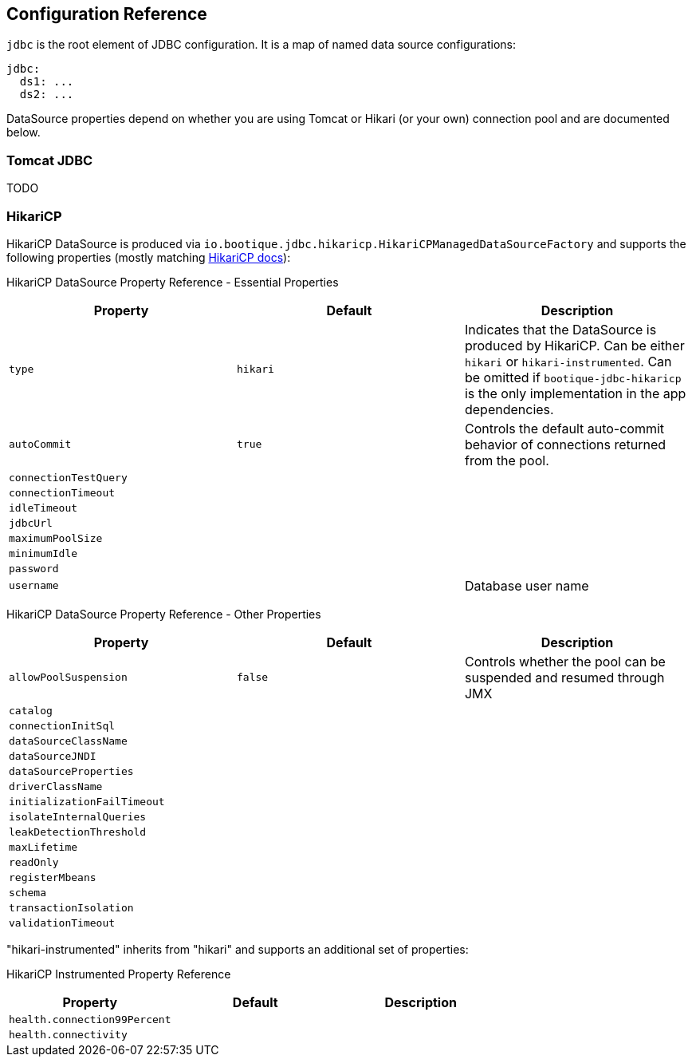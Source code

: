 // Licensed to ObjectStyle LLC under one
// or more contributor license agreements.  See the NOTICE file
// distributed with this work for additional information
// regarding copyright ownership.  The ObjectStyle LLC licenses
// this file to you under the Apache License, Version 2.0 (the
// "License"); you may not use this file except in compliance
// with the License.  You may obtain a copy of the License at
//
//   http://www.apache.org/licenses/LICENSE-2.0
//
// Unless required by applicable law or agreed to in writing,
// software distributed under the License is distributed on an
// "AS IS" BASIS, WITHOUT WARRANTIES OR CONDITIONS OF ANY
// KIND, either express or implied.  See the License for the
// specific language governing permissions and limitations
// under the License.

[#jdbc-configuration-ref]
== Configuration Reference

`jdbc` is the root element of JDBC configuration. It is a map of named data source configurations:

```yaml
jdbc:
  ds1: ...
  ds2: ...
```
DataSource properties depend on whether you are using Tomcat or Hikari (or your own) connection pool and are documented
below.

=== Tomcat JDBC

TODO

=== HikariCP

HikariCP DataSource is produced via `io.bootique.jdbc.hikaricp.HikariCPManagedDataSourceFactory` and supports the
following properties (mostly matching https://github.com/brettwooldridge/HikariCP[HikariCP docs]):

HikariCP DataSource Property Reference - Essential Properties
[cols=3*,options=header]
|===
|Property
|Default
|Description

|`type`
|`hikari`
|Indicates that the DataSource is produced by HikariCP. Can be either `hikari` or `hikari-instrumented`. Can be omitted
if `bootique-jdbc-hikaricp` is the only implementation in the app dependencies.

|`autoCommit`
|`true`
| Controls the default auto-commit behavior of connections returned from the pool.

|`connectionTestQuery`
|
|

|`connectionTimeout`
|
|

|`idleTimeout`
|
|

|`jdbcUrl`
|
|

|`maximumPoolSize`
|
|

|`minimumIdle`
|
|

|`password`
|
|

|`username`
|
|Database user name
|===



HikariCP DataSource Property Reference - Other Properties
[cols=3*,options=header]
|===
|Property
|Default
|Description

|`allowPoolSuspension`
|`false`
|Controls whether the pool can be suspended and resumed through JMX

|`catalog`
|
|

|`connectionInitSql`
|
|

|`dataSourceClassName`
|
|

|`dataSourceJNDI`
|
|

|`dataSourceProperties`
|
|

|`driverClassName`
|
|

|`initializationFailTimeout`
|
|

|`isolateInternalQueries`
|
|

|`leakDetectionThreshold`
|
|

|`maxLifetime`
|
|

|`readOnly`
|
|

|`registerMbeans`
|
|

|`schema`
|
|

|`transactionIsolation`
|
|

|`validationTimeout`
|
|
|===

"hikari-instrumented" inherits from "hikari" and supports an additional set of properties:

HikariCP Instrumented Property Reference
[cols=3*,options=header]
|===
|Property
|Default
|Description

|`health.connection99Percent`
|
|

|`health.connectivity`
|
|
|===